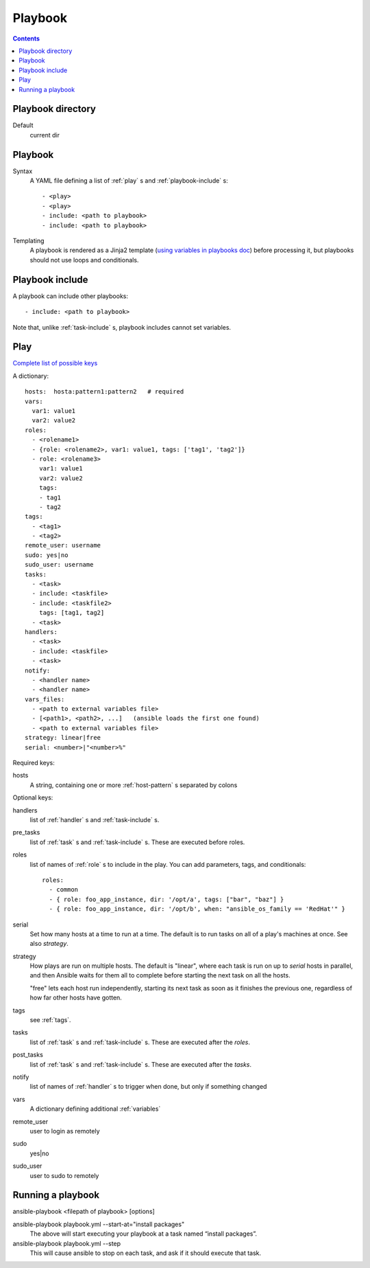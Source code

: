 Playbook
========
.. contents::

.. _playbook-directory:

Playbook directory
--------------------------

Default
    current dir

.. _playbook:

Playbook
-------------

Syntax
    A YAML file defining a list of :ref:`play` s and :ref:`playbook-include` s::

    - <play>
    - <play>
    - include: <path to playbook>
    - include: <path to playbook>

Templating
    A playbook is rendered as a Jinja2 template
    (`using variables in playbooks doc <http://docs.ansible.com/ansible/playbooks_variables.html#using-variables-about-jinja2>`_)
    before processing it, but playbooks should not use loops and conditionals.

.. _playbook-include:

Playbook include
----------------

A playbook can include other playbooks::

    - include: <path to playbook>

Note that, unlike :ref:`task-include` s, playbook includes cannot
set variables.

.. _play:

Play
------

`Complete list of possible keys <http://docs.ansible.com/ansible/latest/playbooks_keywords.html#play>`_

A dictionary::

  hosts:  hosta:pattern1:pattern2   # required
  vars:
    var1: value1
    var2: value2
  roles:
    - <rolename1>
    - {role: <rolename2>, var1: value1, tags: ['tag1', 'tag2']}
    - role: <rolename3>
      var1: value1
      var2: value2
      tags:
      - tag1
      - tag2
  tags:
    - <tag1>
    - <tag2>
  remote_user: username
  sudo: yes|no
  sudo_user: username
  tasks:
    - <task>
    - include: <taskfile>
    - include: <taskfile2>
      tags: [tag1, tag2]
    - <task>
  handlers:
    - <task>
    - include: <taskfile>
    - <task>
  notify:
    - <handler name>
    - <handler name>
  vars_files:
    - <path to external variables file>
    - [<path1>, <path2>, ...]   (ansible loads the first one found)
    - <path to external variables file>
  strategy: linear|free
  serial: <number>|"<number>%"

Required keys:

hosts
    A string, containing one or more :ref:`host-pattern` s separated by colons

Optional keys:

handlers
    list of :ref:`handler` s and :ref:`task-include` s.
pre_tasks
    list of :ref:`task` s and :ref:`task-include` s.  These are
    executed before roles.
roles
    list of names of :ref:`role` s to include in the play.  You can
    add parameters, tags, and conditionals::

      roles:
        - common
        - { role: foo_app_instance, dir: '/opt/a', tags: ["bar", "baz"] }
        - { role: foo_app_instance, dir: '/opt/b', when: "ansible_os_family == 'RedHat'" }

serial
    Set how many hosts at a time to run at a time. The
    default is to run tasks on all of a play's machines
    at once.  See also `strategy`.
strategy
    How plays are run on multiple hosts.  The default is
    "linear", where each task is run on up to `serial`
    hosts in parallel, and then Ansible waits for them all to
    complete before starting the next task on all the hosts.

    "free" lets each host run independently, starting its
    next task as soon as it finishes the previous one, regardless
    of how far other hosts have gotten.
tags
    see :ref:`tags`.
tasks
    list of :ref:`task` s and :ref:`task-include` s.  These are
    executed after the `roles`.
post_tasks
    list of :ref:`task` s and :ref:`task-include` s.  These are
    executed after the `tasks`.
notify
    list of names of :ref:`handler` s to trigger when done, but
    only if something changed
vars
    A dictionary defining additional :ref:`variables`
remote_user
    user to login as remotely
sudo
    yes|no
sudo_user
    user to sudo to remotely

.. _running-a-playbook:

Running a playbook
------------------

ansible-playbook <filepath of playbook> [options]

ansible-playbook playbook.yml --start-at="install packages"
    The above will start executing your playbook at a task named “install packages”.
ansible-playbook playbook.yml --step
    This will cause ansible to stop on each task, and ask if it should execute that task.
